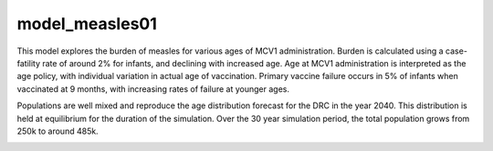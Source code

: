 ===============
model_measles01
===============

This model explores the burden of measles for various ages of MCV1 administration. Burden is calculated using a case-fatility rate of around 2% for infants, and declining with increased age. Age at MCV1 administration is interpreted as the age policy, with individual variation in actual age of vaccination. Primary vaccine failure occurs in 5% of infants when vaccinated at 9 months, with increasing rates of failure at younger ages.

.. image:: figures/ref_heatmap_measles01.png


Populations are well mixed and reproduce the age distribution forecast for the DRC in the year 2040. This distribution is held at equilibrium for the duration of the simulation. Over the 30 year simulation period, the total population grows from 250k to around 485k.

.. image:: figures/ref_pyr_measles01.png
